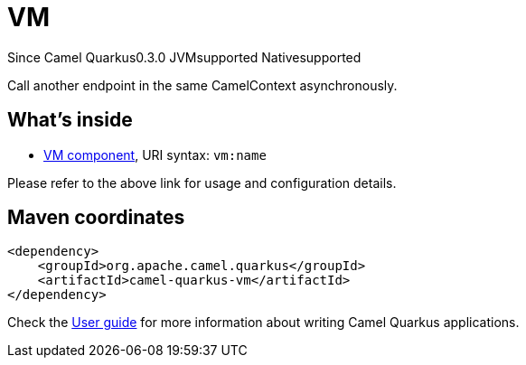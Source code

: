 // Do not edit directly!
// This file was generated by camel-quarkus-package-maven-plugin:update-extension-doc-page

[[vm]]
= VM

[.badges]
[.badge-key]##Since Camel Quarkus##[.badge-version]##0.3.0## [.badge-key]##JVM##[.badge-supported]##supported## [.badge-key]##Native##[.badge-supported]##supported##

Call another endpoint in the same CamelContext asynchronously.

== What's inside

* https://camel.apache.org/components/latest/vm-component.html[VM component], URI syntax: `vm:name`

Please refer to the above link for usage and configuration details.

== Maven coordinates

[source,xml]
----
<dependency>
    <groupId>org.apache.camel.quarkus</groupId>
    <artifactId>camel-quarkus-vm</artifactId>
</dependency>
----

Check the xref:user-guide/index.adoc[User guide] for more information about writing Camel Quarkus applications.
